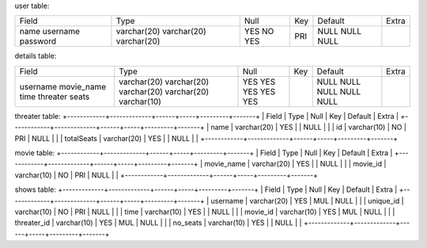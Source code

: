 user table:

+----------+-------------+------+-----+---------+-------+
| Field    | Type        | Null | Key | Default | Extra |
+----------+-------------+------+-----+---------+-------+
| name     | varchar(20) | YES  |     | NULL    |       |
| username | varchar(20) | NO   | PRI | NULL    |       |
| password | varchar(20) | YES  |     | NULL    |       |
+----------+-------------+------+-----+---------+-------+

details table:

+------------+-------------+------+-----+---------+-------+
| Field      | Type        | Null | Key | Default | Extra |
+------------+-------------+------+-----+---------+-------+
| username   | varchar(20) | YES  |     | NULL    |       |
| movie_name | varchar(20) | YES  |     | NULL    |       |
| time       | varchar(20) | YES  |     | NULL    |       |
| threater   | varchar(20) | YES  |     | NULL    |       |
| seats      | varchar(10) | YES  |     | NULL    |       |
+------------+-------------+------+-----+---------+-------+









threater table:
+------------+-------------+------+-----+---------+-------+
| Field      | Type        | Null | Key | Default | Extra |
+------------+-------------+------+-----+---------+-------+
| name       | varchar(20) | YES  |     | NULL    |       |
| id         | varchar(10) | NO   | PRI | NULL    |       |
| totalSeats | varchar(20) | YES  |     | NULL    |       |
+------------+-------------+------+-----+---------+-------+


movie table:
+------------+-------------+------+-----+---------+-------+
| Field      | Type        | Null | Key | Default | Extra |
+------------+-------------+------+-----+---------+-------+
| movie_name | varchar(20) | YES  |     | NULL    |       |
| movie_id   | varchar(10) | NO   | PRI | NULL    |       |
+------------+-------------+------+-----+---------+-------+


shows table:
+-------------+-------------+------+-----+---------+-------+
| Field       | Type        | Null | Key | Default | Extra |
+-------------+-------------+------+-----+---------+-------+
| username    | varchar(20) | YES  | MUL | NULL    |       |
| unique_id   | varchar(10) | NO   | PRI | NULL    |       |
| time        | varchar(10) | YES  |     | NULL    |       |
| movie_id    | varchar(10) | YES  | MUL | NULL    |       |
| threater_id | varchar(10) | YES  | MUL | NULL    |       |
| no_seats    | varchar(10) | YES  |     | NULL    |       |
+-------------+-------------+------+-----+---------+-------+
